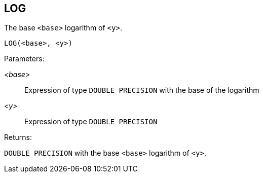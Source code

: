 == LOG

The base `<base>` logarithm of `<y>`.

    LOG(<base>, <y>)

Parameters:

_<base>_:: Expression of type `DOUBLE PRECISION` with the base of the logarithm
_<y>_:: Expression of type `DOUBLE PRECISION`

Returns:

`DOUBLE PRECISION` with the base `<base>` logarithm of `<y>`.
